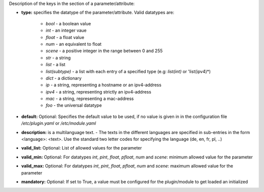 
Description of the keys in the section of a parameter/attribute:

- **type:** specifies the datatype of the parameter/attribute. Valid datatypes are:

    - *bool* - a boolean value
    - *int* - an integer vaue
    - *float* - a float value
    - *num* - an equivalent to float
    - *scene* - a positive integer in the range between 0 and 255
    - *str* - a string
    - *list* - a list 
    - *list(subtype)* - a list with each entry of a specified type (e.g: *list(int)* or 'list(ipv4)*)
    - *dict* - a dictionary
    - *ip* - a string, representing a hostname or an ipv4-address
    - *ipv4* - a string, representing strictly an ipv4-address
    - *mac* - a string, representing a mac-address
    - *foo* - the universal datatype

- **default:** Optional: Specifies the default value to be used, if no value is given in in the configuration file `/etc/plugin.yaml` or `/etc/module.yaml`

- **description:** is a multilanguage text. - The texts in the different languages are specified in sub-entries in the form <language>: <text>. Use the standard two letter codes for specifying the language (de, en, fr, pl, ..)

- **valid_list:** Optional: List of allowed values for the parameter

- **valid_min:** Optional: For datatypes *int*, *pint*, *float*, *pfloat*, *num* and *scene*: minimum allowed value for the parameter

- **valid_max:** Optional: For datatypes *int*, *pint*, *float*, *pfloat*, *num* and *scene*: maximum allowed value for the parameter

- **mandatory:** Optional: If set to True, a value must be configured for the plugin/module to get loaded an initialized

